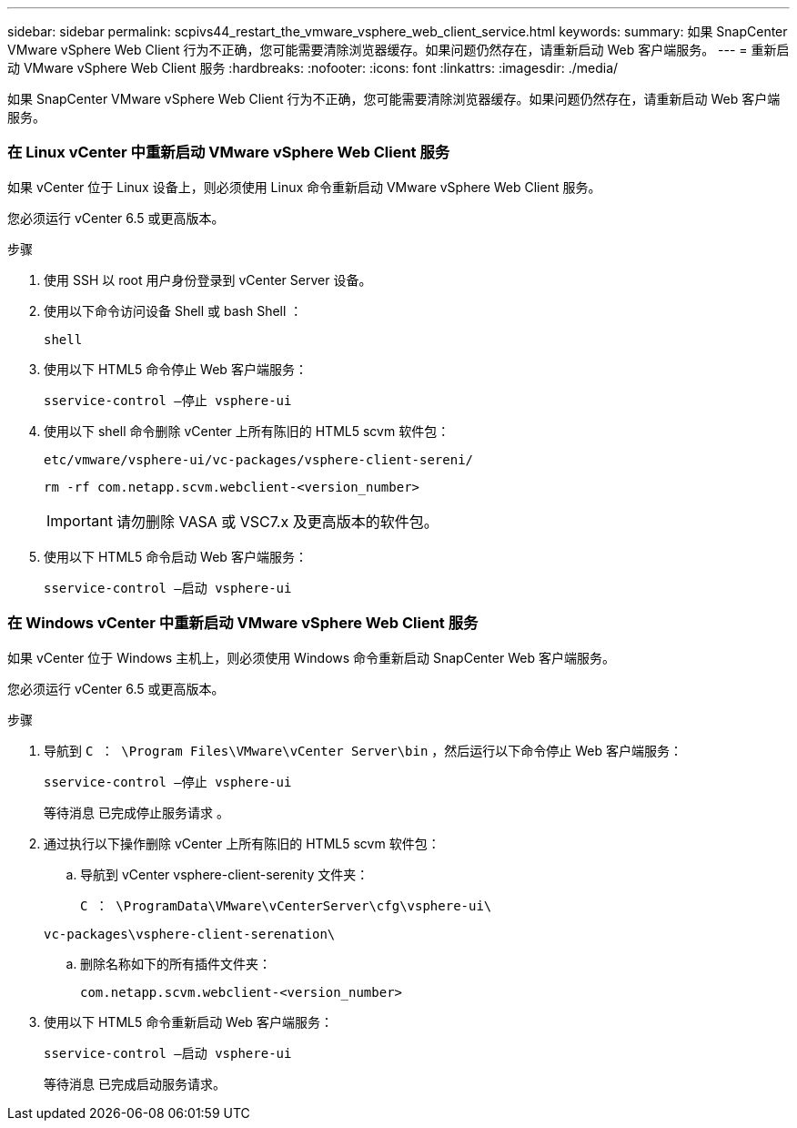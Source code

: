 ---
sidebar: sidebar 
permalink: scpivs44_restart_the_vmware_vsphere_web_client_service.html 
keywords:  
summary: 如果 SnapCenter VMware vSphere Web Client 行为不正确，您可能需要清除浏览器缓存。如果问题仍然存在，请重新启动 Web 客户端服务。 
---
= 重新启动 VMware vSphere Web Client 服务
:hardbreaks:
:nofooter: 
:icons: font
:linkattrs: 
:imagesdir: ./media/


[role="lead"]
如果 SnapCenter VMware vSphere Web Client 行为不正确，您可能需要清除浏览器缓存。如果问题仍然存在，请重新启动 Web 客户端服务。



=== 在 Linux vCenter 中重新启动 VMware vSphere Web Client 服务

如果 vCenter 位于 Linux 设备上，则必须使用 Linux 命令重新启动 VMware vSphere Web Client 服务。

您必须运行 vCenter 6.5 或更高版本。

.步骤
. 使用 SSH 以 root 用户身份登录到 vCenter Server 设备。
. 使用以下命令访问设备 Shell 或 bash Shell ：
+
`shell`

. 使用以下 HTML5 命令停止 Web 客户端服务：
+
`sservice-control —停止 vsphere-ui`

. 使用以下 shell 命令删除 vCenter 上所有陈旧的 HTML5 scvm 软件包：
+
`etc/vmware/vsphere-ui/vc-packages/vsphere-client-sereni/`

+
`rm -rf com.netapp.scvm.webclient-<version_number>`

+

IMPORTANT: 请勿删除 VASA 或 VSC7.x 及更高版本的软件包。

. 使用以下 HTML5 命令启动 Web 客户端服务：
+
`sservice-control —启动 vsphere-ui`





=== 在 Windows vCenter 中重新启动 VMware vSphere Web Client 服务

如果 vCenter 位于 Windows 主机上，则必须使用 Windows 命令重新启动 SnapCenter Web 客户端服务。

您必须运行 vCenter 6.5 或更高版本。

.步骤
. 导航到 `C ： \Program Files\VMware\vCenter Server\bin` ，然后运行以下命令停止 Web 客户端服务：
+
`sservice-control —停止 vsphere-ui`

+
等待消息 `已完成停止服务请求` 。

. 通过执行以下操作删除 vCenter 上所有陈旧的 HTML5 scvm 软件包：
+
.. 导航到 vCenter vsphere-client-serenity 文件夹：
+
`C ： \ProgramData\VMware\vCenterServer\cfg\vsphere-ui\`

+
`vc-packages\vsphere-client-serenation\`

.. 删除名称如下的所有插件文件夹：
+
`com.netapp.scvm.webclient-<version_number>`



. 使用以下 HTML5 命令重新启动 Web 客户端服务：
+
`sservice-control —启动 vsphere-ui`

+
等待消息 `已完成启动服务请求。`


